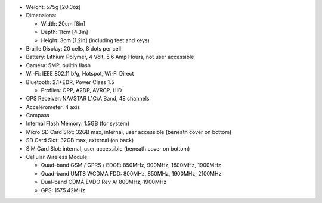 * Weight: 575g [20.3oz]

* Dimensions:

  + Width: 20cm [8in]
  + Depth: 11cm [4.3in]
  + Height: 3cm [1.2in] (including feet and keys)

* Braille Display: 20 cells, 8 dots per cell

* Battery: Lithium Polymer, 4 Volt, 5.6 Amp Hours, not user accessible

* Camera: 5MP, builtin flash

* Wi-Fi: IEEE 802.11 b/g, Hotspot, Wi-Fi Direct

* Bluetooth: 2.1+EDR, Power Class 1.5

  + Profiles: OPP, A2DP, AVRCP, HID

* GPS Receiver: NAVSTAR L1C/A Band, 48 channels

* Accelerometer: 4 axis 

* Compass

* Internal Flash Memory: 1.5GB (for system)

* Micro SD Card Slot: 32GB max, internal, user accessible (beneath cover on bottom)

* SD Card Slot: 32GB max, external (on back)

* SIM Card Slot: internal, user accessible (beneath cover on bottom)

* Cellular Wireless Module:

  + Quad-band GSM / GPRS / EDGE: 850MHz, 900MHz, 1800MHz, 1900MHz
  + Quad-band UMTS WCDMA FDD: 800MHz, 850MHz, 1900MHz, 2100MHz
  + Dual-band CDMA EVDO Rev A: 800MHz, 1900MHz
  + GPS: 1575.42MHz

